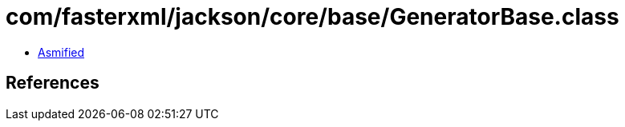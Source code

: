 = com/fasterxml/jackson/core/base/GeneratorBase.class

 - link:GeneratorBase-asmified.java[Asmified]

== References

